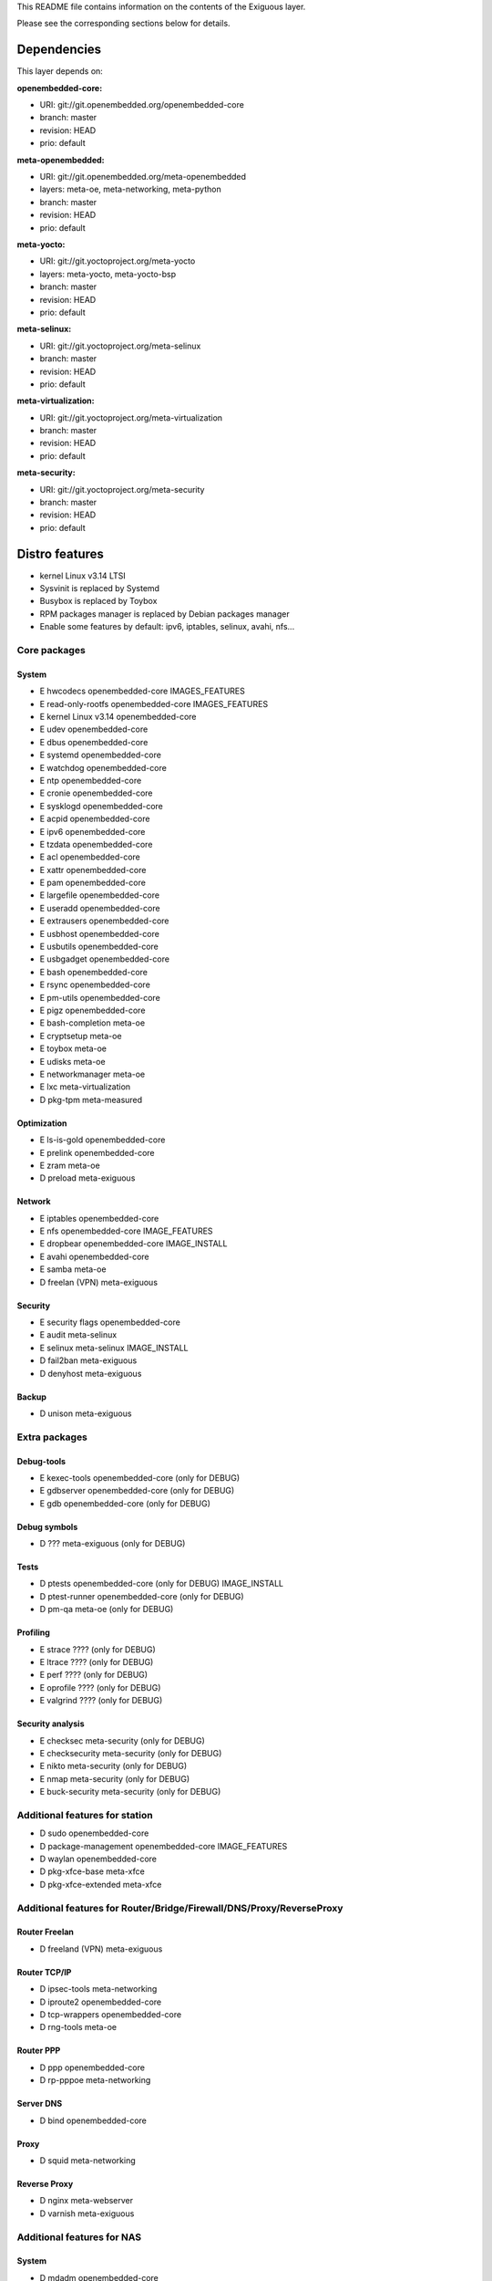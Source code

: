 ..
.. -*- coding: utf-8; tab-width: 4; c-basic-offset: 4; indent-tabs-mode: nil -*-

This README file contains information on the contents of the
Exiguous layer.

Please see the corresponding sections below for details.

============
Dependencies
============

This layer depends on:

:openembedded-core:

- URI: git://git.openembedded.org/openembedded-core
- branch: master
- revision: HEAD
- prio: default

:meta-openembedded:

- URI: git://git.openembedded.org/meta-openembedded
- layers: meta-oe, meta-networking, meta-python
- branch: master
- revision: HEAD
- prio: default

:meta-yocto:

- URI: git://git.yoctoproject.org/meta-yocto
- layers: meta-yocto, meta-yocto-bsp
- branch: master
- revision: HEAD
- prio: default

:meta-selinux:

- URI: git://git.yoctoproject.org/meta-selinux
- branch: master
- revision: HEAD
- prio: default

:meta-virtualization:

- URI: git://git.yoctoproject.org/meta-virtualization
- branch: master
- revision: HEAD
- prio: default

:meta-security:

- URI: git://git.yoctoproject.org/meta-security
- branch: master
- revision: HEAD
- prio: default

.. :meta-measured:
..
.. - URI: git://git@github.com:flihp/meta-measured.git
.. - branch: master
.. - revision: HEAD
.. - prio: default

.. :meta-musl:
..
.. - URI: git://git@github.com:kraj/meta-musl.git
.. - branch: master
.. - revision: HEAD
.. - prio: default

.. :meta-clang:
..
.. - URI: git://git@github.com:kraj/meta-clang.git
.. - branch: master
.. - revision: HEAD
.. - prio: default

.. :meta-ros:
.. - URI: git://git@github.com:bmwcarit/meta-ros.git
.. - branch: master
.. - revision: HEAD
.. - prio: default

===============
Distro features
===============

- kernel Linux v3.14 LTSI
- Sysvinit is replaced by Systemd
- Busybox is replaced by Toybox
- RPM packages manager is replaced by Debian packages manager
- Enable some features by default: ipv6, iptables, selinux, avahi, nfs...

-------------
Core packages
-------------

System
~~~~~~

- E hwcodecs            openembedded-core               IMAGES_FEATURES
- E read-only-rootfs    openembedded-core               IMAGES_FEATURES
- E kernel Linux v3.14  openembedded-core
- E udev                openembedded-core
- E dbus                openembedded-core
- E systemd             openembedded-core
- E watchdog            openembedded-core
- E ntp                 openembedded-core
- E cronie              openembedded-core
- E sysklogd            openembedded-core
- E acpid               openembedded-core
- E ipv6                openembedded-core
- E tzdata              openembedded-core
- E acl                 openembedded-core
- E xattr               openembedded-core
- E pam                 openembedded-core
- E largefile           openembedded-core
- E useradd             openembedded-core
- E extrausers          openembedded-core
- E usbhost             openembedded-core
- E usbutils            openembedded-core
- E usbgadget           openembedded-core
- E bash                openembedded-core
- E rsync               openembedded-core
- E pm-utils            openembedded-core
- E pigz                openembedded-core
  
- E bash-completion     meta-oe
- E cryptsetup          meta-oe
- E toybox              meta-oe
- E udisks              meta-oe
- E networkmanager      meta-oe

- E lxc                 meta-virtualization

- D pkg-tpm             meta-measured

Optimization
~~~~~~~~~~~~~

- E ls-is-gold          openembedded-core
- E prelink             openembedded-core

- E zram                meta-oe

- D preload		meta-exiguous

Network
~~~~~~~

- E iptables            openembedded-core
- E nfs                 openembedded-core             IMAGE_FEATURES
- E dropbear            openembedded-core             IMAGE_INSTALL
- E avahi               openembedded-core

- E samba               meta-oe

- D freelan (VPN)       meta-exiguous

Security
~~~~~~~~

- E security flags      openembedded-core

- E audit               meta-selinux
- E selinux             meta-selinux                  IMAGE_INSTALL

- D fail2ban            meta-exiguous
- D denyhost            meta-exiguous

Backup
~~~~~~

- D unison              meta-exiguous

--------------
Extra packages
--------------
  
Debug-tools
~~~~~~~~~~~

- E kexec-tools         openembedded-core             (only for DEBUG)
- E gdbserver           openembedded-core             (only for DEBUG)
- E gdb                 openembedded-core             (only for DEBUG)    

Debug symbols
~~~~~~~~~~~~~

- D ???                 meta-exiguous                 (only for DEBUG)
  
Tests
~~~~~

- D ptests              openembedded-core             (only for DEBUG)  IMAGE_INSTALL
- D ptest-runner        openembedded-core             (only for DEBUG)

- D pm-qa               meta-oe                       (only for DEBUG)

Profiling
~~~~~~~~~

.. # FIXME [common] Complete the list of packages for profiling

- E strace              ????                          (only for DEBUG)
- E ltrace              ????                          (only for DEBUG)
- E perf                ????                          (only for DEBUG)
- E oprofile            ????                          (only for DEBUG)
- E valgrind            ????                          (only for DEBUG)

Security analysis
~~~~~~~~~~~~~~~~~

- E checksec            meta-security                 (only for DEBUG)
- E checksecurity       meta-security                 (only for DEBUG)
- E nikto               meta-security                 (only for DEBUG)
- E nmap                meta-security                 (only for DEBUG)
- E buck-security       meta-security                 (only for DEBUG)

-------------------------------
Additional features for station
-------------------------------

- D sudo                openembedded-core
- D package-management  openembedded-core             IMAGE_FEATURES
- D waylan              openembedded-core

- D pkg-xfce-base       meta-xfce
- D pkg-xfce-extended   meta-xfce
  
---------------------------------------------------------------------
Additional features for Router/Bridge/Firewall/DNS/Proxy/ReverseProxy
---------------------------------------------------------------------

Router Freelan
~~~~~~~~~~~~~~

- D freeland (VPN)      meta-exiguous

Router TCP/IP
~~~~~~~~~~~~~

- D ipsec-tools         meta-networking
- D iproute2            openembedded-core
- D tcp-wrappers        openembedded-core
- D rng-tools           meta-oe

Router PPP
~~~~~~~~~~

- D ppp                 openembedded-core
- D rp-pppoe            meta-networking

Server DNS
~~~~~~~~~~

- D bind                openembedded-core

Proxy
~~~~~

- D squid               meta-networking

Reverse Proxy
~~~~~~~~~~~~~

- D nginx               meta-webserver
- D varnish             meta-exiguous

---------------------------
Additional features for NAS
---------------------------

System
~~~~~~

- D mdadm              openembedded-core

Newsgroups
~~~~~~~~~~

- D sabnzbd             meta-exiguous
- D headphones          meta-exiguous
- D sickbeard           meta-exiguous
- D couchpotato         meta-exiguous

------------------------------------
Additional features for media server
------------------------------------

- D minidlna            meta-oe

----------------------------
Additional features for htpc
----------------------------

- D xbmc/kodi           meta-multimedia/meta-kodi

--------------------------
Additional features for CI
--------------------------

- D git                 openembedded-core
- D buildbot            meta-exiguous
- D gerrit              meta-exiguous
- D opengrok            meta-exiguous
- D git-repo            meta-exiguous

==============
Image features
==============

- Read-only root filesystem
- Kernel modules
- Openssh is replaced by Dropbear
- Enable hardware codecs by default
- Enable NFS server by default
- Enable SELinux by default

==================
Supported machines
==================

:Current:

- Qemu-(x86-64|arm|arm64)
- generic-x86-64
- Raspberry Pi rev. B
- BeagleBone Black rev. B

:Next:

- SAMA5D3 Xplained
- SABRE Lite Design (BD-SL-i.MX6)
- DFRobot Romeo for Edison Controller

============
Contributing
============

------------
Mailing List
------------

Send pull requests to openembedded-devel@lists.openembedded.org with '[meta-exiguous]' in the subject'

Feel free to ask any kind of questions but always prepend your email subject
with "[meta-exiguous]". This is because we use the 'yocto' mailing list and
not a perticular 'meta-exiguous' mailing list.

To contribute to this layer you should send the patches for review to the
above specified mailing list.
The patches should be compliant with the openembedded patch guidelines:
http://www.openembedded.org/wiki/Commit_Patch_Message_Guidelines

To send changes to mailing list use something like:

::

  git send-email -M -1 --to openembedded-devel@lists.openembedded.org \
      --subject-prefix=meta-exiguous][PATCH

------------------
Forking via github
------------------

You are encouraged to fork the mirror on [github](https://github.com/tprrt/meta-exiguous/)
to share your patches, this is preferred for patch sets consisting of more than 
one patch. Other services like gitorious, repo.or.cz or self hosted setups are 
of course accepted as well, 'git fetch <remote>' works the same on all of them.
We recommend github because it is free, easy to use, has been proven to be reliable 
and has a really good web GUI.

Layer Maintainer: `Thomas Perrot <thomas.perrot@tupi.fr>`_

---------------------------------------
Adding the Exiguous layer to your build
---------------------------------------

In order to use this layer, you need to make the build system aware of
it.

Assuming the Exiguous layer exists at the top-level of your
OE build tree, you can add it to the build system by adding the
location of the Exiguous layer to bblayers.conf, along with any
other layers needed. e.g.:

::

  BBLAYERS ?= " \
    /path/to/yocto/meta \
    /path/to/yocto/meta-yocto \
    /path/to/yocto/meta-yocto-bsp \
    /path/to/yocto/meta-oe \
    /path/to/yocto/meta-networking \
    /path/to/yocto/meta-python \
    /path/to/yocto/meta-selinux \
    /path/to/yocto/meta-virtualization \
    /path/to/yocto/meta-security \
    /path/to/yocto/meta-exiguous \
    "
